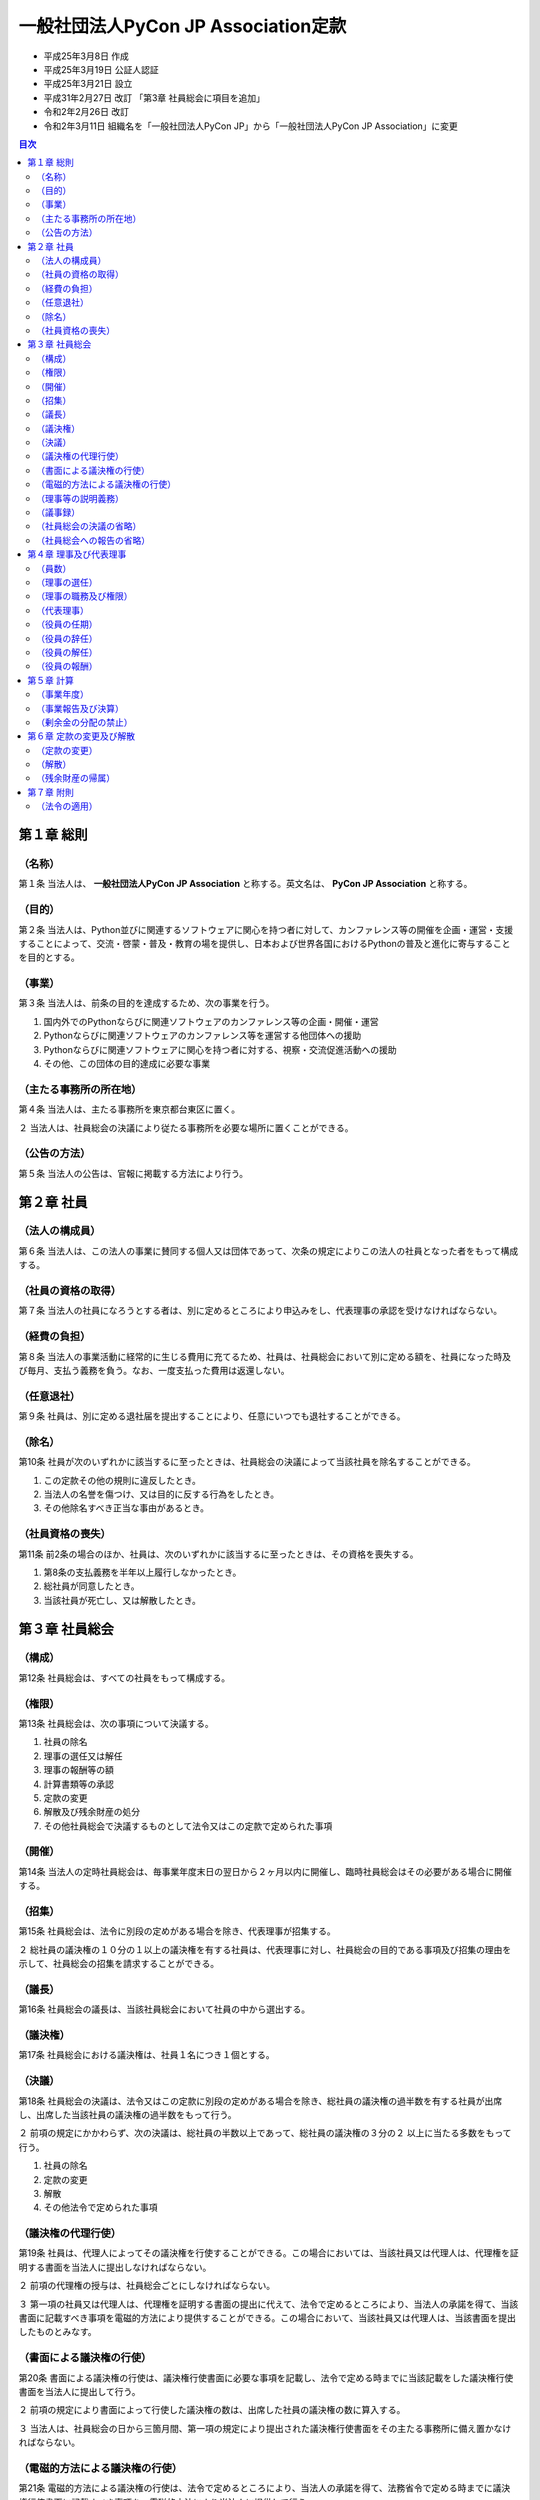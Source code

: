 ======================================
 一般社団法人PyCon JP Association定款
======================================

- 平成25年3月8日 作成
- 平成25年3月19日 公証人認証
- 平成25年3月21日 設立
- 平成31年2月27日 改訂 「第3章 社員総会に項目を追加」
- 令和2年2月26日 改訂
- 令和2年3月11日 組織名を「一般社団法人PyCon JP」から「一般社団法人PyCon JP Association」に変更 

.. contents:: 目次
   :depth: 2

第１章 総則
===========

（名称）
--------
第１条 当法人は、 **一般社団法人PyCon JP Association** と称する。英文名は、 **PyCon JP Association** と称する。

（目的）
--------
第２条 当法人は、Python並びに関連するソフトウェアに関心を持つ者に対して、カンファレンス等の開催を企画・運営・支援することによって、交流・啓蒙・普及・教育の場を提供し、日本および世界各国におけるPythonの普及と進化に寄与することを目的とする。

（事業）
--------
第３条 当法人は、前条の目的を達成するため、次の事業を行う。

1. 国内外でのPythonならびに関連ソフトウェアのカンファレンス等の企画・開催・運営
2. Pythonならびに関連ソフトウェアのカンファレンス等を運営する他団体への援助
3. Pythonならびに関連ソフトウェアに関心を持つ者に対する、視察・交流促進活動への援助
4. その他、この団体の目的達成に必要な事業

（主たる事務所の所在地）
------------------------
第４条 当法人は、主たる事務所を東京都台東区に置く。

２ 当法人は、社員総会の決議により従たる事務所を必要な場所に置くことができる。

（公告の方法）
--------------
第５条 当法人の公告は、官報に掲載する方法により行う。

第２章 社員
===========

（法人の構成員）
----------------
第６条 当法人は、この法人の事業に賛同する個人又は団体であって、次条の規定によりこの法人の社員となった者をもって構成する。

（社員の資格の取得）
--------------------
第７条 当法人の社員になろうとする者は、別に定めるところにより申込みをし、代表理事の承認を受けなければならない。

（経費の負担）
--------------
第８条 当法人の事業活動に経常的に生じる費用に充てるため、社員は、社員総会において別に定める額を、社員になった時及び毎月、支払う義務を負う。なお、一度支払った費用は返還しない。

（任意退社）
------------
第９条 社員は、別に定める退社届を提出することにより、任意にいつでも退社することができる。

（除名）
---------
第10条 社員が次のいずれかに該当するに至ったときは、社員総会の決議によって当該社員を除名することができる。

1. この定款その他の規則に違反したとき。
2. 当法人の名誉を傷つけ、又は目的に反する行為をしたとき。
3. その他除名すべき正当な事由があるとき。

（社員資格の喪失）
------------------
第11条 前2条の場合のほか、社員は、次のいずれかに該当するに至ったときは、その資格を喪失する。

1. 第8条の支払義務を半年以上履行しなかったとき。
2. 総社員が同意したとき。
3. 当該社員が死亡し、又は解散したとき。

第３章 社員総会
===============

（構成）
--------
第12条 社員総会は、すべての社員をもって構成する。

（権限）
--------
第13条 社員総会は、次の事項について決議する。

1. 社員の除名
2. 理事の選任又は解任
3. 理事の報酬等の額
4. 計算書類等の承認
5. 定款の変更
6. 解散及び残余財産の処分
7. その他社員総会で決議するものとして法令又はこの定款で定められた事項

（開催）
--------
第14条 当法人の定時社員総会は、毎事業年度末日の翌日から２ヶ月以内に開催し、臨時社員総会はその必要がある場合に開催する。

（招集）
--------
第15条 社員総会は、法令に別段の定めがある場合を除き、代表理事が招集する。

２ 総社員の議決権の１０分の１以上の議決権を有する社員は、代表理事に対し、社員総会の目的である事項及び招集の理由を示して、社員総会の招集を請求することができる。

（議長）
--------
第16条 社員総会の議長は、当該社員総会において社員の中から選出する。

（議決権）
----------
第17条 社員総会における議決権は、社員１名につき１個とする。

（決議）
--------
第18条 社員総会の決議は、法令又はこの定款に別段の定めがある場合を除き、総社員の議決権の過半数を有する社員が出席し、出席した当該社員の議決権の過半数をもって行う。

２ 前項の規定にかかわらず、次の決議は、総社員の半数以上であって、総社員の議決権の３分の２ 以上に当たる多数をもって行う。

1. 社員の除名
2. 定款の変更
3. 解散
4. その他法令で定められた事項

（議決権の代理行使）
--------------------
第19条 社員は、代理人によってその議決権を行使することができる。この場合においては、当該社員又は代理人は、代理権を証明する書面を当法人に提出しなければならない。

２ 前項の代理権の授与は、社員総会ごとにしなければならない。

３ 第一項の社員又は代理人は、代理権を証明する書面の提出に代えて、法令で定めるところにより、当法人の承諾を得て、当該書面に記載すべき事項を電磁的方法により提供することができる。この場合において、当該社員又は代理人は、当該書面を提出したものとみなす。

（書面による議決権の行使）
--------------------------
第20条 書面による議決権の行使は、議決権行使書面に必要な事項を記載し、法令で定める時までに当該記載をした議決権行使書面を当法人に提出して行う。

２ 前項の規定により書面によって行使した議決権の数は、出席した社員の議決権の数に算入する。

３ 当法人は、社員総会の日から三箇月間、第一項の規定により提出された議決権行使書面をその主たる事務所に備え置かなければならない。

（電磁的方法による議決権の行使）
--------------------------------
第21条 電磁的方法による議決権の行使は、法令で定めるところにより、当法人の承諾を得て、法務省令で定める時までに議決権行使書面に記載すべき事項を、電磁的方法により当法人に提供して行う。

２ 第一項の規定により電磁的方法によって行使した議決権の数は、出席した社員の議決権の数に算入する。

３ 一般社団法人は、社員総会の日から三箇月間、第一項の規定により提供された事項を記録した電磁的記録をその主たる事務所に備え置かなければならない。

（理事等の説明義務）
--------------------
第22条 理事は、社員総会において、社員から特定の事項について説明を求められた場合には、当該事項について必要な説明をしなければならない。ただし、当該事項が社員総会の目的である事項に関しないものである場合、その説明をすることにより社員の共同の利益を著しく害する場合その他正当な理由がある場合として法令で定める場合は、この限りでない。

（議事録）
----------
第23条 社員総会の議事については、法令で定めるところにより、議事録を作成する。

２ 議長及び出席した理事は、前項の議事録に記名押印する。

（社員総会の決議の省略）
------------------------
第24条 理事又は社員が社員総会の目的である事項について提案をした場合において、当該提案につき社員の全員が書面又は電磁的記録により同意の意思表示をしたときは、当該提案を可決する旨の社員総会の決議があったものとみなす。

２ 当法人は、前項の規定により社員総会の決議があったものとみなされた日から十年間、同項の書面又は電磁的記録をその主たる事務所に備え置かなければならない。

３ 社員及び債権者は、当法人の業務時間内は、いつでも、次に掲げる請求をすることができる。

1. 前項の書面の閲覧又は謄写の請求
2. 前項の電磁的記録に記録された事項を法務省令で定める方法により表示したものの閲覧又は謄写の請求

４ 第一項の規定により定時社員総会の目的である事項のすべてについての提案を可決する旨の社員総会の決議があったものとみなされた場合には、その時に当該定時社員総会が終結したものとみなす。

（社員総会への報告の省略）
--------------------------
第25条 理事が社員の全員に対して社員総会に報告すべき事項を通知した場合において、当該事項を社員総会に報告することを要しないことにつき社員の全員が書面又は電磁的記録により同意の意思表示をしたときは、当該事項の社員総会への報告があったものとみなす。

第４章 理事及び代表理事
=======================

（員数）
--------
第26条 当法人は、理事２名以上６名以内を置く。

（理事の選任）
--------------
第27条 当法人の理事は、社員総会の決議によって選任する。

（理事の職務及び権限）
----------------------
第28条 理事は、法令及びこの定款で定めるところにより、職務を執行する。

（代表理事）
------------
第29条 当法人の理事が２名以上ある場合は、そのうち１名を代表理事とし、理事の互選により定める。

２ 代表理事は、法令及びこの定款で定めるところにより、この法人を代表し、その業務を執行する。

（役員の任期）
--------------
第30条 理事の任期は、選任後１年以内に終了する事業年度のうち最終のものに関する定時社員総会の終結の時までとする。

２ 補欠として選任された理事の任期は、前任者の任期の満了する時までとする。

３ 理事は、第26条に定める定数に足りなくなるときは、任期の満了又は辞任により退任した後も、新たに選任された者が就任するまで、なお理事としての権利義務を有する。

（役員の辞任）
--------------
第31条 任期中に辞任する理事は、辞任する１ヶ月前までに代表理事へ辞任届を提出する。

（役員の解任）
--------------
第32条 理事は、社員総会の決議によって解任することができる。

（役員の報酬）
--------------
第33条 理事の報酬、賞与その他職務執行の対価として当法人から受ける財産上の利益は、社員総会の決議をもって定める。

第５章 計算
===========

（事業年度）
------------
第34条 当法人の事業年度は、毎年１月１日から同年１２月３１日までとする。

（事業報告及び決算）
--------------------
第35条 当法人の事業報告及び決算については、毎事業年度終了後、代表理事が次の書類を作成し、定時社員総会に提出し、第１号の書類についてはその内容を報告し、第２号及び第３号の書類については承認を受けなければならない。

1. 事業報告
2. 貸借対照表
3. 損益計算書（正味財産増減計算書）

２ 前項の規定により報告され、又は承認を受けた書類のほか、定款及び社員名簿を主たる事務所及び従たる事務所に備え置くものとする。

（剰余金の分配の禁止）
----------------------
第36条 当法人は、剰余金の分配を行うことができない。

第６章 定款の変更及び解散
=========================

（定款の変更）
--------------
第37条 この定款は、社員総会の決議によって変更することができる。

（解散）
--------
第38条 当法人は、社員総会の決議その他法令で定められた事由により解散する。

（残余財産の帰属）
------------------
第39条 この法人が清算をする場合において有する残余財産は、社員総会の決議を経て、公益社団法人及び公益財団法人の認定等に関する法律第５条第１７号に掲げる法人又は国若しくは地方公共団体に贈与するものとする。

第７章 附則
===========

（法令の適用）
--------------
第40条 この定款に記載のない事項は、すべて一般社団法人及び一般財団法人に関する法律その他の法令の定めるところによる。

-----

この定款は原本と相違ありません。

令和2年2月26日

一般社団法人PyCon JP Association

代表理事 寺田 学
